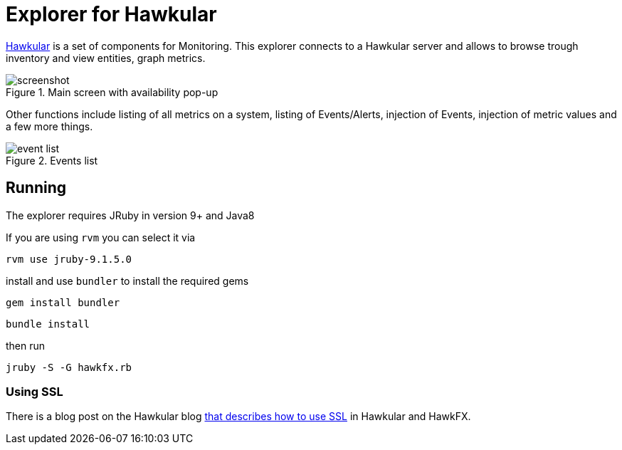 = Explorer for Hawkular

http://hawkular.org/[Hawkular] is a set of components for Monitoring.
This explorer connects to a Hawkular server and allows to browse trough
inventory and view entities, graph metrics.

.Main screen with availability pop-up
ifndef::env-github[]
image::docs/screenshot.png[]
endif::[]
ifdef::env-github[]
image::https://github.com/pilhuhn/hawkfx/blob/master/docs/screenshot.png[]
endif::[]

Other functions include listing of all metrics on a system, listing of Events/Alerts, injection of Events,
injection of metric values and a few more things.


.Events list
ifndef::env-github[]
image::docs/event_list.png[]
endif::[]
ifdef::env-github[]
image::https://github.com/pilhuhn/hawkfx/blob/master/docs/event_list.png[]
endif::[]


== Running

The explorer requires JRuby in version 9+ and Java8

If you are using `rvm` you can select it via

`rvm use jruby-9.1.5.0`

install and use `bundler` to install the required gems

`gem install bundler`

`bundle install`

then run

`jruby -S -G hawkfx.rb`

=== Using SSL

There is a blog post on the Hawkular
blog http://www.hawkular.org/blog/2016/09/14/consuming-hawkular-api-over-ssl.html[that describes how to use SSL] in Hawkular and HawkFX.